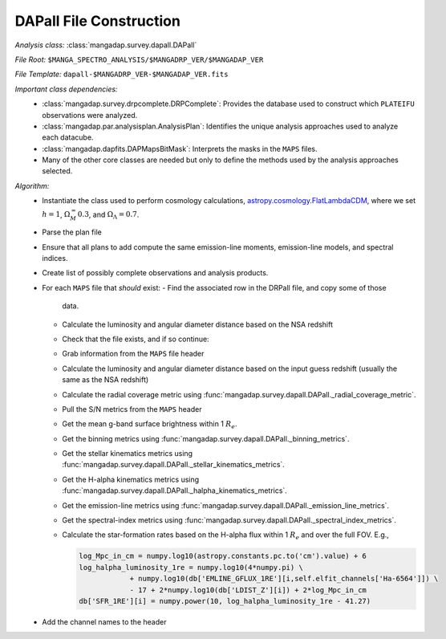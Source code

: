 
.. _astropy.cosmology.FlatLambdaCDM: http://docs.astropy.org/en/stable/api/astropy.cosmology.FlatLambdaCDM.html

.. _dapall-construction:

DAPall File Construction
========================

*Analysis class:* :class:`mangadap.survey.dapall.DAPall`

*File Root:* ``$MANGA_SPECTRO_ANALYSIS/$MANGADRP_VER/$MANGADAP_VER``

*File Template:* ``dapall-$MANGADRP_VER-$MANGADAP_VER.fits``

*Important class dependencies:*
 - :class:`mangadap.survey.drpcomplete.DRPComplete`: Provides the
   database used to construct which ``PLATEIFU`` observations were analyzed.
 - :class:`mangadap.par.analysisplan.AnalysisPlan`: Identifies the
   unique analysis approaches used to analyze each datacube.
 - :class:`mangadap.dapfits.DAPMapsBitMask`: Interprets the masks in the
   ``MAPS`` files.
 - Many of the other core classes are needed but only to define the
   methods used by the analysis approaches selected.
  
*Algorithm:*
 - Instantiate the class used to perform cosmology calculations,
   `astropy.cosmology.FlatLambdaCDM`_, where we set :math:`h=1`, :math:`\Omega_M_=0.3`, and
   :math:`\Omega_\Lambda = 0.7`.
 - Parse the plan file
 - Ensure that all plans to add compute the same emission-line moments,
   emission-line models, and spectral indices.
 - Create list of possibly complete observations and analysis products.
 - For each ``MAPS`` file that *should* exist:
   - Find the associated row in the DRPall file, and copy some of those
     data.
   - Calculate the luminosity and angular diameter distance based on
     the NSA redshift
   - Check that the file exists, and if so continue:
   - Grab information from the ``MAPS`` file header
   - Calculate the luminosity and angular diameter distance based on
     the input guess redshift (usually the same as the NSA redshift)
   - Calculate the radial coverage metric using
     :func:`mangadap.survey.dapall.DAPall._radial_coverage_metric`.
   - Pull the S/N metrics from the ``MAPS`` header
   - Get the mean g-band surface brightness within 1 :math:`R_e`.
   - Get the binning metrics using
     :func:`mangadap.survey.dapall.DAPall._binning_metrics`.
   - Get the stellar kinematics metrics using
     :func:`mangadap.survey.dapall.DAPall._stellar_kinematics_metrics`.
   - Get the H-alpha kinematics metrics using
     :func:`mangadap.survey.dapall.DAPall._halpha_kinematics_metrics`.
   - Get the emission-line metrics using
     :func:`mangadap.survey.dapall.DAPall._emission_line_metrics`.
   - Get the spectral-index metrics using
     :func:`mangadap.survey.dapall.DAPall._spectral_index_metrics`.
   - Calculate the star-formation rates based on the H-alpha flux
     within 1 :math:`R_e` and over the full FOV.  E.g.,

     .. code-block:: python

        log_Mpc_in_cm = numpy.log10(astropy.constants.pc.to('cm').value) + 6
        log_halpha_luminosity_1re = numpy.log10(4*numpy.pi) \
                    + numpy.log10(db['EMLINE_GFLUX_1RE'][i,self.elfit_channels['Ha-6564']]) \
                    - 17 + 2*numpy.log10(db['LDIST_Z'][i]) + 2*log_Mpc_in_cm
        db['SFR_1RE'][i] = numpy.power(10, log_halpha_luminosity_1re - 41.27)

 - Add the channel names to the header

